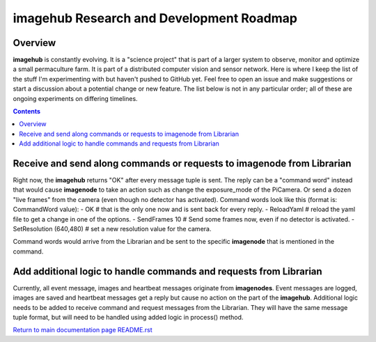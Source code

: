 =========================================
imagehub Research and Development Roadmap
=========================================

Overview
--------

**imagehub** is constantly evolving. It is a "science project" that is part of
a larger system to observe, monitor and optimize a small permaculture farm. It
is part of a distributed computer vision and sensor network. Here is where I
keep the list of the stuff I'm experimenting with but haven't pushed to GitHub
yet. Feel free to open an issue and make suggestions or start a discussion
about a potential change or new feature. The list below is not in any particular
order; all of these are ongoing experiments on differing timelines.

.. contents::

Receive and send along commands or requests to imagenode from Librarian
-----------------------------------------------------------------------
Right now, the **imagehub** returns "OK" after every message tuple is sent. The
reply can be a "command word" instead that would cause **imagenode** to take
an action such as change the exposure_mode of the PiCamera. Or send a dozen
"live frames" from the camera (even though no detector has activated). Command
words look like this (format is: CommandWord value):
- OK  # that is the only one now and is sent back for every reply.
- ReloadYaml  # reload the yaml file to get a change in one of the options.
- SendFrames 10  # Send some frames now, even if no detector is activated.
- SetResolution (640,480)  # set a new resolution value for the camera.

Command words would arrive from the Librarian and be sent to the specific
**imagenode** that is mentioned in the command.

Add additional logic to handle commands and requests from Librarian
-------------------------------------------------------------------
Currently, all event message, images and heartbeat messages originate from
**imagenodes**. Event messages are logged, images are saved and heartbeat
messages get a reply but cause no action on the part of the **imagehub**.
Additional logic needs to be added to receive command and request messages
from the Librarian. They will have the same message tuple format, but will
need to be handled using added logic in process() method.

`Return to main documentation page README.rst <../README.rst>`_
